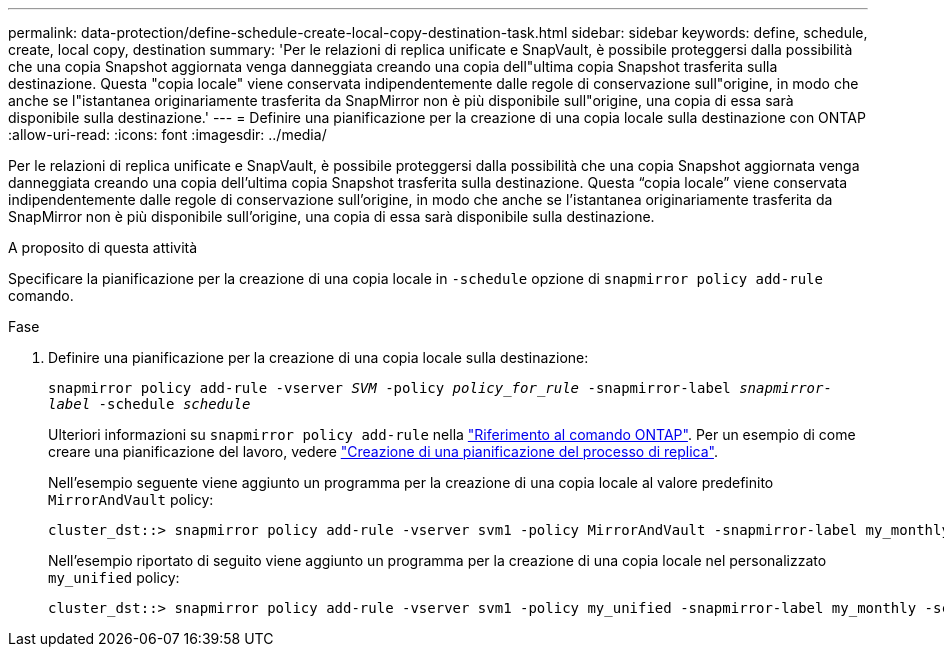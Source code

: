 ---
permalink: data-protection/define-schedule-create-local-copy-destination-task.html 
sidebar: sidebar 
keywords: define, schedule, create, local copy, destination 
summary: 'Per le relazioni di replica unificate e SnapVault, è possibile proteggersi dalla possibilità che una copia Snapshot aggiornata venga danneggiata creando una copia dell"ultima copia Snapshot trasferita sulla destinazione. Questa "copia locale" viene conservata indipendentemente dalle regole di conservazione sull"origine, in modo che anche se l"istantanea originariamente trasferita da SnapMirror non è più disponibile sull"origine, una copia di essa sarà disponibile sulla destinazione.' 
---
= Definire una pianificazione per la creazione di una copia locale sulla destinazione con ONTAP
:allow-uri-read: 
:icons: font
:imagesdir: ../media/


[role="lead"]
Per le relazioni di replica unificate e SnapVault, è possibile proteggersi dalla possibilità che una copia Snapshot aggiornata venga danneggiata creando una copia dell'ultima copia Snapshot trasferita sulla destinazione. Questa "`copia locale`" viene conservata indipendentemente dalle regole di conservazione sull'origine, in modo che anche se l'istantanea originariamente trasferita da SnapMirror non è più disponibile sull'origine, una copia di essa sarà disponibile sulla destinazione.

.A proposito di questa attività
Specificare la pianificazione per la creazione di una copia locale in `-schedule` opzione di `snapmirror policy add-rule` comando.

.Fase
. Definire una pianificazione per la creazione di una copia locale sulla destinazione:
+
`snapmirror policy add-rule -vserver _SVM_ -policy _policy_for_rule_ -snapmirror-label _snapmirror-label_ -schedule _schedule_`

+
Ulteriori informazioni su `snapmirror policy add-rule` nella link:https://docs.netapp.com/us-en/ontap-cli/snapmirror-policy-add-rule.html["Riferimento al comando ONTAP"^]. Per un esempio di come creare una pianificazione del lavoro, vedere link:create-replication-job-schedule-task.html["Creazione di una pianificazione del processo di replica"].

+
Nell'esempio seguente viene aggiunto un programma per la creazione di una copia locale al valore predefinito `MirrorAndVault` policy:

+
[listing]
----
cluster_dst::> snapmirror policy add-rule -vserver svm1 -policy MirrorAndVault -snapmirror-label my_monthly -schedule my_monthly
----
+
Nell'esempio riportato di seguito viene aggiunto un programma per la creazione di una copia locale nel personalizzato `my_unified` policy:

+
[listing]
----
cluster_dst::> snapmirror policy add-rule -vserver svm1 -policy my_unified -snapmirror-label my_monthly -schedule my_monthly
----

